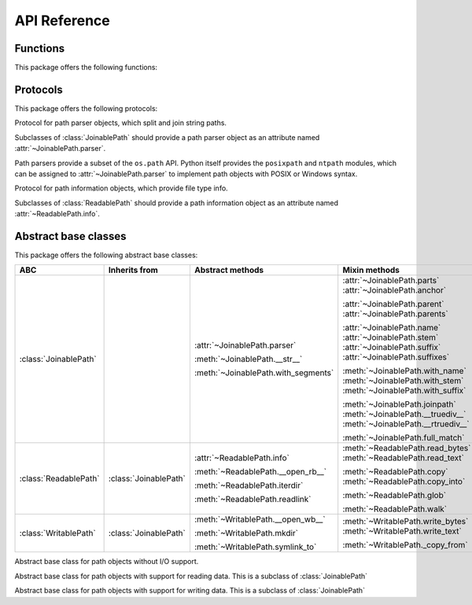 API Reference
=============


Functions
---------

This package offers the following functions:

.. function:: magic_open(path, mode='r' buffering=-1, \
                         encoding=None, errors=None, newline=None)

    Open the path and return a file object. Unlike the built-in ``open()``
    function, this function tries to call :meth:`!__open_r__`,
    :meth:`~ReadablePath.__open_rb__`, :meth:`!__open_w__`, and
    :meth:`~WritablePath.__open_wb__` methods on the given path object as
    appropriate for the given mode.


Protocols
---------

This package offers the following protocols:

.. class:: PathParser

   Protocol for path parser objects, which split and join string paths.

   Subclasses of :class:`JoinablePath` should provide a path parser object as
   an attribute named :attr:`~JoinablePath.parser`.

   Path parsers provide a subset of the ``os.path`` API. Python itself
   provides the ``posixpath`` and ``ntpath`` modules, which can be assigned
   to :attr:`~JoinablePath.parser` to implement path objects with POSIX or
   Windows syntax.

   .. attribute:: sep

      Character used to separate path components.

   .. attribute:: altsep

      Alternative path separator character, or ``None``.

   .. method:: split(path)

      Split the path into a pair ``(head, tail)``, where *head* is
      everything before the final path separator, and *tail* is everything
      after. Either part may be empty.

      .. note::

         Trailing slashes are meaningful in ``posixpath`` and ``ntpath``, so
         ``P('foo/').parent`` is ``P('foo')``, and its
         :attr:`~JoinablePath.name` is the empty string.

   .. method:: splitext(name)

      Split the filename into a pair ``(stem, ext)``, where *ext* is a file
      extension beginning with a dot and containing at most one dot, and
      *stem* is everything before the extension.

   .. method:: normcase(path)

      Return the path with its case normalized.

      .. note::

         This method is used to detect case sensitivity in
         :meth:`JoinablePath.full_match` and :meth:`ReadablePath.glob`, where
         it's called with the string containing a mix of upper and lowercase
         letters. Case-sensitive filesystems should return the string
         unchanged, whereas case-insensitive filesystems should return the
         string with its case modified (e.g. with ``upper()`` or ``lower()``.)


.. class:: PathInfo

   Protocol for path information objects, which provide file type info.

   Subclasses of :class:`ReadablePath` should provide a path information
   object as an attribute named :attr:`~ReadablePath.info`.

   .. method:: exists(*, follow_symlinks=True)

      Return ``True`` if the path is an existing file or directory, or any
      other kind of file; return ``False`` if the path doesn't exist.

      If *follow_symlinks* is ``False``, return ``True`` for symlinks without
      checking if their targets exist.

   .. method:: is_dir(*, follow_symlinks=True)

      Return ``True`` if the path is a directory, or a symbolic link pointing
      to a directory; return ``False`` if the path is (or points to) any other
      kind of file, or if it doesn't exist.

      If *follow_symlinks* is ``False``, return ``True`` only if the path
      is a directory (without following symlinks); return ``False`` if the
      path is any other kind of file, or if it doesn't exist.

   .. method:: is_file(*, follow_symlinks=True)

      Return ``True`` if the path is a file, or a symbolic link pointing to
      a file; return ``False`` if the path is (or points to) a directory or
      other non-file, or if it doesn't exist.

      If *follow_symlinks* is ``False``, return ``True`` only if the path
      is a file (without following symlinks); return ``False`` if the path
      is a directory or other other non-file, or if it doesn't exist.

   .. method:: is_symlink()

      Return ``True`` if the path is a symbolic link (even if broken); return
      ``False`` if the path is a directory or any kind of file, or if it
      doesn't exist.


Abstract base classes
---------------------

This package offers the following abstract base classes:

.. list-table::
   :header-rows: 1

   - * ABC
     * Inherits from
     * Abstract methods
     * Mixin methods

   - * :class:`JoinablePath`
     *
     * :attr:`~JoinablePath.parser`

       :meth:`~JoinablePath.__str__`

       :meth:`~JoinablePath.with_segments`
     * :attr:`~JoinablePath.parts`
       :attr:`~JoinablePath.anchor`

       :attr:`~JoinablePath.parent`
       :attr:`~JoinablePath.parents`

       :attr:`~JoinablePath.name`
       :attr:`~JoinablePath.stem`
       :attr:`~JoinablePath.suffix`
       :attr:`~JoinablePath.suffixes`

       :meth:`~JoinablePath.with_name`
       :meth:`~JoinablePath.with_stem`
       :meth:`~JoinablePath.with_suffix`

       :meth:`~JoinablePath.joinpath`
       :meth:`~JoinablePath.__truediv__`
       :meth:`~JoinablePath.__rtruediv__`

       :meth:`~JoinablePath.full_match`

   - * :class:`ReadablePath`
     * :class:`JoinablePath`
     * :attr:`~ReadablePath.info`

       :meth:`~ReadablePath.__open_rb__`

       :meth:`~ReadablePath.iterdir`

       :meth:`~ReadablePath.readlink`
     * :meth:`~ReadablePath.read_bytes`
       :meth:`~ReadablePath.read_text`

       :meth:`~ReadablePath.copy`
       :meth:`~ReadablePath.copy_into`

       :meth:`~ReadablePath.glob`

       :meth:`~ReadablePath.walk`

   - * :class:`WritablePath`
     * :class:`JoinablePath`
     * :meth:`~WritablePath.__open_wb__`

       :meth:`~WritablePath.mkdir`

       :meth:`~WritablePath.symlink_to`
     * :meth:`~WritablePath.write_bytes`
       :meth:`~WritablePath.write_text`

       :meth:`~WritablePath._copy_from`


.. class:: JoinablePath

   Abstract base class for path objects without I/O support.

   .. attribute:: parser

      (**Abstract attribute**.) Implementation of :class:`PathParser` used for
      low-level splitting and joining.

   .. method:: __str__()

      (**Abstract method**.) Return a string representation of the path,
      suitable for passing to methods of the :attr:`parser`.

   .. method:: with_segments(*pathsegments)

      (**Abstract method**.) Create a new path object of the same type by
      combining the given *pathsegments*. This method is called whenever a
      derivative path is created, such as from :attr:`parent` and
      :meth:`with_name`.

   .. attribute:: parts

      Tuple of path components. The default implementation repeatedly calls
      :meth:`PathParser.split` to decompose the path.

   .. attribute:: anchor

      The path's irreducible prefix. The default implementation repeatedly
      calls :meth:`PathParser.split` until the directory name stops changing.

   .. attribute:: parent

      The path's lexical parent. The default implementation calls
      :meth:`PathParser.split` once.

   .. attribute:: parents

      Sequence of the path's lexical parents, beginning with the immediate
      parent. The default implementation repeatedly calls
      :meth:`PathParser.split`.

   .. attribute:: name

      The path's base name. The name is empty if the path has only an anchor,
      or ends with a slash. The default implementation calls
      :meth:`PathParser.split` once.

   .. attribute:: stem

      The path's base name with the file extension omitted. The default
      implementation calls :meth:`PathParser.splitext` on :attr:`name`.

   .. attribute:: suffix

      The path's file extension. The default implementation calls
      :meth:`PathParser.splitext` on :attr:`name`.

   .. attribute:: suffixes

      Sequence of the path's file extensions. The default implementation
      repeatedly calls :meth:`PathParser.splitext` on :attr:`name`.

   .. method:: with_name(name)

      Return a new path with a different :attr:`name`. The name may be empty.
      The default implementation calls :meth:`PathParser.split` to remove the
      old name, and :meth:`with_segments` to create the new path object.

   .. method:: with_stem(stem)

      Return a new path with a different :attr:`stem`, similarly to
      :meth:`with_name`.

   .. method:: with_suffix(suffix)

      Return a new path with a different :attr:`suffix`, similarly to
      :meth:`with_name`.

   .. method:: joinpath(*pathsegments)

      Return a new path with the given path segments joined onto the end. The
      default implementation calls :meth:`with_segments` with the combined
      segments.

   .. method:: __truediv__(pathsegment)

      Return a new path with the given path segment joined on the end.

   .. method:: __rtruediv__(pathsegment)

      Return a new path with the given path segment joined on the beginning.

   .. method:: full_match(pattern)

      Return true if the path matches the given glob-style pattern, false
      otherwise. The default implementation uses :meth:`PathParser.normcase`
      to establish case sensitivity.


.. class:: ReadablePath

   Abstract base class for path objects with support for reading data. This
   is a subclass of :class:`JoinablePath`

   .. attribute:: info

      (**Abstract attribute**.) Implementation of :class:`PathInfo` that
      supports querying the file type.

   .. method:: __open_rb__(buffering=-1)

      (**Abstract method.**) Open the path for reading in binary mode, and
      return a file object.

   .. method:: iterdir()

      (**Abstract method**.) Yield path objects for the directory contents.

   .. method:: readlink()

      (**Abstract method**.) Return the symlink target as a new path object.

   .. method:: read_bytes()

      Return the binary contents of the path. The default implementation
      calls :meth:`__open_rb__`.

   .. method:: read_text(encoding=None, errors=None, newline=None)

      Return the text contents of the path. The default implementation calls
      :meth:`!__open_r__` if it exists, falling back to :meth:`__open_rb__`.

   .. method:: copy(target, **kwargs)

      Copy the path to the given target, which should be an instance of
      :class:`WritablePath`. The default implementation calls
      :meth:`WritablePath._copy_from`, passing along keyword arguments.

   .. method:: copy_into(target_dir, **kwargs)

      Copy the path *into* the given target directory, which should be an
      instance of :class:`WritablePath`. See :meth:`copy`.

   .. method:: glob(pattern, *, recurse_symlinks=True)

      Yield path objects in the file tree that match the given glob-style
      pattern. The default implementation uses :attr:`info` and
      :meth:`iterdir`.

      .. warning::

         For performance reasons, the default value for *recurse_symlinks* is
         ``True`` in this base class, but for historical reasons, the default
         is ``False`` in ``pathlib.Path``. Furthermore, ``True`` is the *only*
         acceptable value for *recurse_symlinks* in this base class.

         For maximum compatibility, users should supply
         ``recurse_symlinks=True`` explicitly when globbing recursively.

   .. method:: walk(top_down=True, on_error=None, follow_symlinks=False)

      Yield a ``(dirpath, dirnames, filenames)`` triplet for each directory
      in the file tree, like ``os.walk()``. The default implementation uses
      :attr:`info` and :meth:`iterdir`.


.. class:: WritablePath

   Abstract base class for path objects with support for writing data. This
   is a subclass of :class:`JoinablePath`

   .. method:: __open_wb__(buffering=-1)

      (**Abstract method**.) Open the path for writing in binary mode, and
      return a file object.

   .. method:: mkdir()

      (**Abstract method**.) Create this path as a directory.

   .. method:: symlink_to(target, target_is_directory=False)

      (**Abstract method**.) Create this path as a symlink to the given
      target.

   .. method:: write_bytes(data)

      Write the given binary data to the path, and return the number of bytes
      written. The default implementation calls :meth:`__open_wb__`.

   .. method:: write_text(data, encoding=None, errors=None, newline=None)

      Write the given text data to the path, and return the number of bytes
      written. The default implementation calls :meth:`!__open_w__` if it
      exists, falling back to :meth:`__open_wb__`.

   .. method:: _copy_from(source, *, follow_symlinks=True)

      Copy the path from the given source, which should be an instance of
      :class:`ReadablePath`. The default implementation uses
      :attr:`ReadablePath.info` to establish the type of the source path. It
      uses :meth:`~ReadablePath.__open_rb__` and :meth:`__open_wb__` to copy
      regular files; :meth:`~ReadablePath.iterdir` and :meth:`mkdir` to copy
      directories; and :meth:`~ReadablePath.readlink` and :meth:`symlink_to`
      to copy symlinks when *follow_symlinks* is false.
